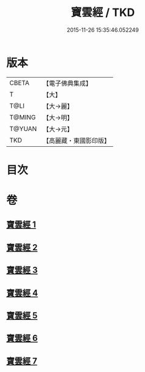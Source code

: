 #+TITLE: 寶雲經 / TKD
#+DATE: 2015-11-26 15:35:46.052249
* 版本
 |     CBETA|【電子佛典集成】|
 |         T|【大】     |
 |      T@LI|【大→麗】   |
 |    T@MING|【大→明】   |
 |    T@YUAN|【大→元】   |
 |       TKD|【高麗藏・東國影印版】|

* 目次
* 卷
** [[file:KR6i0296_001.txt][寶雲經 1]]
** [[file:KR6i0296_002.txt][寶雲經 2]]
** [[file:KR6i0296_003.txt][寶雲經 3]]
** [[file:KR6i0296_004.txt][寶雲經 4]]
** [[file:KR6i0296_005.txt][寶雲經 5]]
** [[file:KR6i0296_006.txt][寶雲經 6]]
** [[file:KR6i0296_007.txt][寶雲經 7]]
